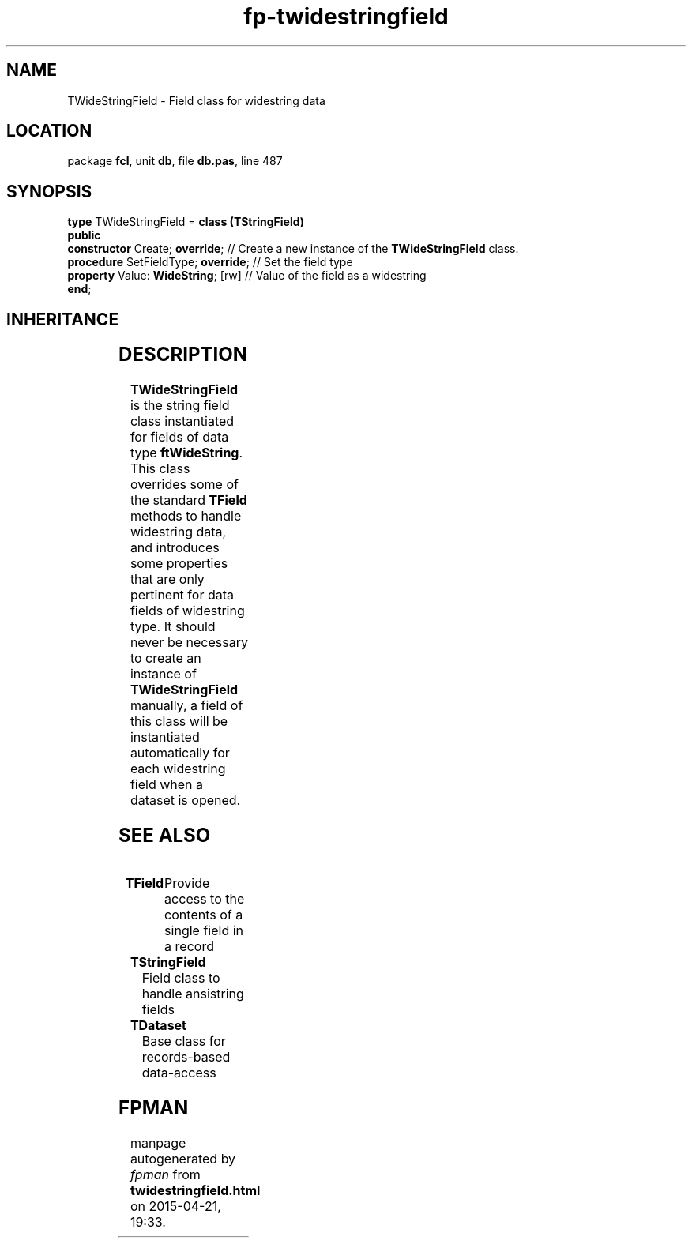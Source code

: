 .\" file autogenerated by fpman
.TH "fp-twidestringfield" 3 "2014-03-14" "fpman" "Free Pascal Programmer's Manual"
.SH NAME
TWideStringField - Field class for widestring data
.SH LOCATION
package \fBfcl\fR, unit \fBdb\fR, file \fBdb.pas\fR, line 487
.SH SYNOPSIS
\fBtype\fR TWideStringField = \fBclass (TStringField)\fR
.br
\fBpublic\fR
  \fBconstructor\fR Create; \fBoverride\fR;     // Create a new instance of the \fBTWideStringField\fR class.
  \fBprocedure\fR SetFieldType; \fBoverride\fR; // Set the field type
  \fBproperty\fR Value: \fBWideString\fR; [rw]  // Value of the field as a widestring
.br
\fBend\fR;
.SH INHERITANCE
.TS
l l
l l
l l
l l
l l
l l.
\fBTWideStringField\fR	Field class for widestring data
\fBTStringField\fR	Field class to handle ansistring fields
\fBTField\fR	Provide access to the contents of a single field in a record
\fBTComponent\fR, \fBIUnknown\fR, \fBIInterfaceComponentReference\fR	
\fBTPersistent\fR, \fBIFPObserved\fR	
\fBTObject\fR	
.TE
.SH DESCRIPTION
\fBTWideStringField\fR is the string field class instantiated for fields of data type \fBftWideString\fR. This class overrides some of the standard \fBTField\fR methods to handle widestring data, and introduces some properties that are only pertinent for data fields of widestring type. It should never be necessary to create an instance of \fBTWideStringField\fR manually, a field of this class will be instantiated automatically for each widestring field when a dataset is opened.


.SH SEE ALSO
.TP
.B TField
Provide access to the contents of a single field in a record
.TP
.B TStringField
Field class to handle ansistring fields
.TP
.B TDataset
Base class for records-based data-access

.SH FPMAN
manpage autogenerated by \fIfpman\fR from \fBtwidestringfield.html\fR on 2015-04-21, 19:33.

